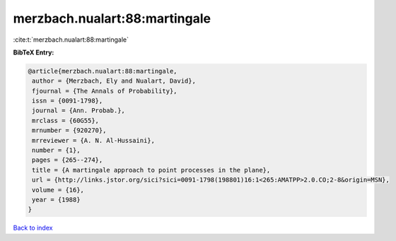 merzbach.nualart:88:martingale
==============================

:cite:t:`merzbach.nualart:88:martingale`

**BibTeX Entry:**

.. code-block:: bibtex

   @article{merzbach.nualart:88:martingale,
    author = {Merzbach, Ely and Nualart, David},
    fjournal = {The Annals of Probability},
    issn = {0091-1798},
    journal = {Ann. Probab.},
    mrclass = {60G55},
    mrnumber = {920270},
    mrreviewer = {A. N. Al-Hussaini},
    number = {1},
    pages = {265--274},
    title = {A martingale approach to point processes in the plane},
    url = {http://links.jstor.org/sici?sici=0091-1798(198801)16:1<265:AMATPP>2.0.CO;2-8&origin=MSN},
    volume = {16},
    year = {1988}
   }

`Back to index <../By-Cite-Keys.rst>`_
